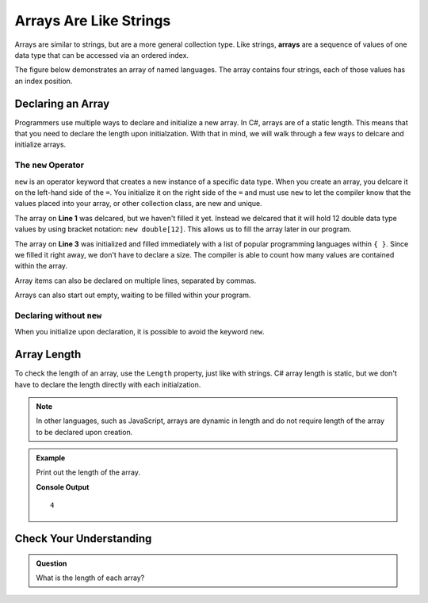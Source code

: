 Arrays Are Like Strings
=======================

.. index:: ! array

Arrays are similar to strings, but are a more general collection type. 
Like strings, **arrays** are a sequence of values of one data type that 
can be accessed via an ordered index.

The figure below demonstrates an array of named languages. The array contains
four strings, each of those values has an index position.

.. figure:: figures/Arrays-are-like-strings.png
   :alt: A label, languages, pointing to an array that contains "Python" at index 0, "C#" at index 1, "Java" at index 2, and "JavaScript" at index 3.

Declaring an Array
------------------

.. index::
   single: array; literal

Programmers use multiple ways to declare and initialize a new array.  
In C#, arrays are of a static length.  This means that that you need to
declare the length upon initialzation.  With that in mind, we will walk through
a few ways to delcare and initialize arrays.  


The ``new`` Operator
^^^^^^^^^^^^^^^^^^^^^^

``new`` is an operator keyword that creates a new instance of a specific data type.   
When you create an array, you delcare it on the left-hand side of the ``=``.  You 
initialize it on the right side of the ``=`` and must use ``new`` to let the compiler know that the values placed
into your array, or other collection class, are new and unique.  

.. sourcecode:: csharp
   :linenos:

   double[] studentGrades = new double[12];
   
   string[] programmingLanguages = new string[] {"JavaScript", "Python", "Java", "C#"};

   
 

The array on **Line 1** was delcared, but we haven't filled it yet.  
Instead we delcared that it will hold 12 double data type values by using bracket notation:  ``new double[12]``.  
This allows us to fill the array later in our program.

The array on **Line 3** was initialized and filled immediately with a list of popular 
programming languages within ``{ }``.   Since we filled it right away, we don't have to 
declare a size.  The compiler is able to count how many values are contained within the array.

Array items can also be declared on multiple lines, separated by commas.

.. sourcecode:: csharp
   :linenos:

   string[] cSharpDataTypes = new string[] {
      "int",
      "double",
      "string",
   };

Arrays can also start out empty, waiting to be filled within your program. 

.. sourcecode:: csharp
   :linenos:

   string[] studentNames;

   studentNames = new string[] {"Oliver", "Evelyn", "Alyce"}


Declaring without ``new``
^^^^^^^^^^^^^^^^^^^^^^^^^^

When you initialize upon declaration, it is possible to avoid the keyword ``new``.  

.. sourcecode:: csharp
   :linenos:

   int[] numDesks = { 12, 22, 17, 23 }; 


Array Length
------------

To check the length of an array, use the ``Length`` property, just like with
strings. C# array length is static, but we don't have to declare the length directly with 
each initialzation.  

.. note::

   In other languages, such as JavaScript, arrays are dynamic in length and do not require length of the array to be declared upon creation.


.. admonition:: Example

   Print out the length of the array.

   .. sourcecode:: csharp
      :linenos:

      string[] programmingLanguages = {"JavaScript", "Python", "Java", "C#"};
      Console.WriteLine(programmingLanguages.Length);

   **Console Output**

   ::
      
      4



Check Your Understanding
------------------------

.. admonition:: Question

   What is the length of each array?

   .. sourcecode:: csharp
      :linenos:
      
      string[] classes = {"science, computer, art, literature"};

      string[] teachers = {"Jones", "Willoughby", "Rhodes", "Montross"};


   
